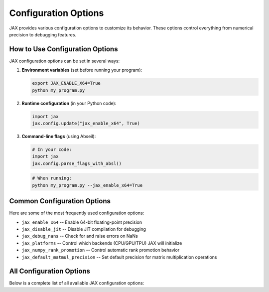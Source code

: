 .. _jax:

.. This target is required to prevent the Sphinx build error "Unknown target name: jax".
.. The custom directive list_config_options imports JAX to extract real configuration
.. data, which causes Sphinx to look for a target named "jax". This dummy target
.. satisfies that requirement while allowing the actual JAX import to work.

Configuration Options
=====================

JAX provides various configuration options to customize its behavior. These options control everything from numerical precision to debugging features.

How to Use Configuration Options
--------------------------------

JAX configuration options can be set in several ways:

1. **Environment variables** (set before running your program):

   .. code-block:: bash

      export JAX_ENABLE_X64=True
      python my_program.py

2. **Runtime configuration** (in your Python code):

   .. code-block:: python

      import jax
      jax.config.update("jax_enable_x64", True)

3. **Command-line flags** (using Abseil):

   .. code-block:: python

      # In your code:
      import jax
      jax.config.parse_flags_with_absl()

   .. code-block:: bash

      # When running:
      python my_program.py --jax_enable_x64=True

Common Configuration Options
----------------------------

Here are some of the most frequently used configuration options:

- ``jax_enable_x64`` -- Enable 64-bit floating-point precision
- ``jax_disable_jit`` -- Disable JIT compilation for debugging
- ``jax_debug_nans`` -- Check for and raise errors on NaNs
- ``jax_platforms`` -- Control which backends (CPU/GPU/TPU) JAX will initialize
- ``jax_numpy_rank_promotion`` -- Control automatic rank promotion behavior
- ``jax_default_matmul_precision`` -- Set default precision for matrix multiplication operations

.. raw:: html

   <div style="margin-top: 30px;"></div>

All Configuration Options
-------------------------

Below is a complete list of all available JAX configuration options:

.. list_config_options::
